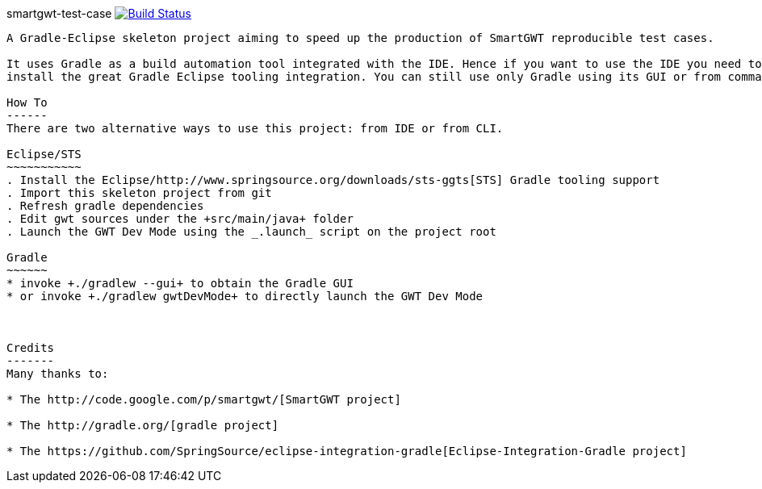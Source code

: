 smartgwt-test-case image:https://buildhive.cloudbees.com/job/davidecavestro/job/smartgwt-test-case/badge/icon["Build Status", link="https://buildhive.cloudbees.com/job/davidecavestro/job/smartgwt-test-case/"]
----------------------------------------------------------------------------------------------------------------------------------------------------------------------------------

A Gradle-Eclipse skeleton project aiming to speed up the production of SmartGWT reproducible test cases.

It uses Gradle as a build automation tool integrated with the IDE. Hence if you want to use the IDE you need to 
install the great Gradle Eclipse tooling integration. You can still use only Gradle using its GUI or from command line.

How To
------
There are two alternative ways to use this project: from IDE or from CLI.

Eclipse/STS
~~~~~~~~~~~
. Install the Eclipse/http://www.springsource.org/downloads/sts-ggts[STS] Gradle tooling support
. Import this skeleton project from git
. Refresh gradle dependencies
. Edit gwt sources under the +src/main/java+ folder
. Launch the GWT Dev Mode using the _.launch_ script on the project root

Gradle
~~~~~~
* invoke +./gradlew --gui+ to obtain the Gradle GUI
* or invoke +./gradlew gwtDevMode+ to directly launch the GWT Dev Mode



Credits
-------
Many thanks to:

* The http://code.google.com/p/smartgwt/[SmartGWT project]

* The http://gradle.org/[gradle project]

* The https://github.com/SpringSource/eclipse-integration-gradle[Eclipse-Integration-Gradle project]
